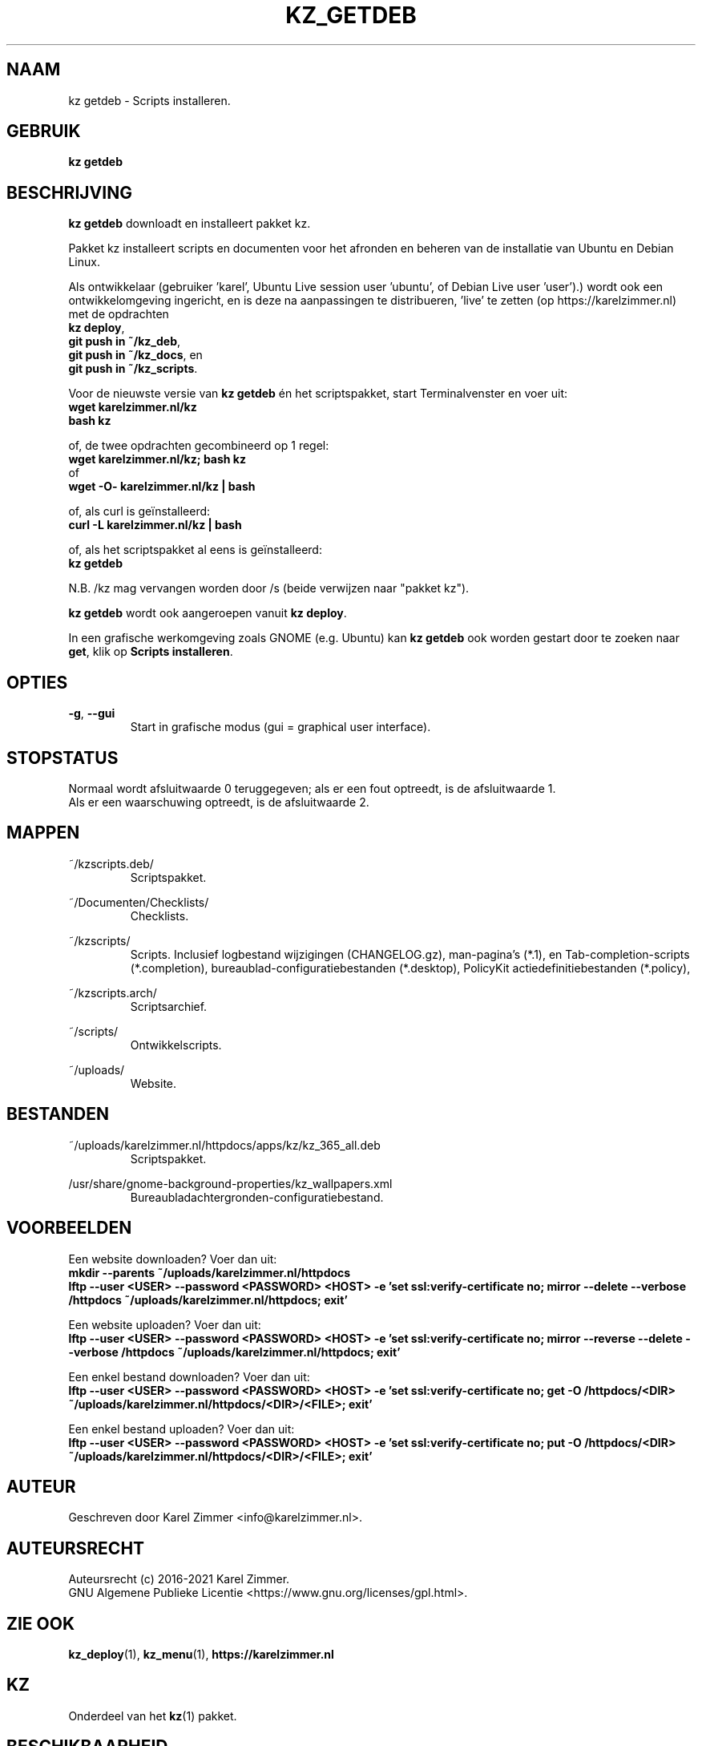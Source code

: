 .\"""""""""""""""""""""""""""""""""""""""""""""""""""""""""""""""""""""""""""""
.\" Man-pagina voor kz getdeb.
.\"
.\" Geschreven door Karel Zimmer <info@karelzimmer.nl>.
.\"
.\" Auteursrecht (c) 2019-2021 Karel Zimmer.
.\" Creative Commons Naamsvermelding-GelijkDelen Internationaal-licentie
.\" <https://creativecommons.org/licenses/by-sa/4.0/>.
.\"
.\" ReleaseNumber: 06.00.00
.\" DateOfRelease: 2021-08-08
.\"""""""""""""""""""""""""""""""""""""""""""""""""""""""""""""""""""""""""""""
.\"
.TH KZ_GETDEB 1 "Kz Handleiding" "KZ_GETDEB(1)" "Kz Handleiding"
.\"
.\"
.SH NAAM
kz getdeb \- Scripts installeren.
.\"
.\"
.SH GEBRUIK
.B kz getdeb
.\"
.\"
.SH BESCHRIJVING
\fBkz getdeb\fR downloadt en installeert pakket kz.
.sp
Pakket kz installeert scripts en documenten voor het afronden en beheren van de
installatie van Ubuntu en Debian Linux.
.sp
Als ontwikkelaar (gebruiker 'karel',  Ubuntu Live session user 'ubuntu', of
Debian Live user 'user').) wordt ook een ontwikkelomgeving ingericht, en is
deze na aanpassingen te
distribueren, 'live' te zetten (op https://karelzimmer.nl) met de opdrachten
.br
\fBkz deploy\fR,
.br
\fBgit push in ~/kz_deb\fR,
.br
\fBgit push in ~/kz_docs\fR, en
.br
\fBgit push in ~/kz_scripts\fR.
.sp
Voor de nieuwste versie van \fBkz getdeb\fR én het scriptspakket, start
Terminalvenster en voer uit:
.br
\fBwget karelzimmer.nl/kz\fR
.br
\fBbash kz\fR
.sp
of, de twee opdrachten gecombineerd op 1 regel:
.br
\fBwget karelzimmer.nl/kz; bash kz\fR
.br
of
.br
\fBwget -O- karelzimmer.nl/kz | bash\fR
.sp
of, als curl is geïnstalleerd:
.br
\fBcurl -L karelzimmer.nl/kz | bash\fR
.sp
of, als het scriptspakket al eens is geïnstalleerd:
.br
\fBkz getdeb\fR
.sp
N.B. /kz mag vervangen worden door /s (beide verwijzen naar "pakket kz").
.sp
\fBkz getdeb\fR wordt ook aangeroepen vanuit \fBkz deploy\fR.
.sp
In een grafische werkomgeving zoals GNOME (e.g. Ubuntu) kan \fBkz getdeb\fR
ook worden gestart door te zoeken naar \fBget\fR, klik op
\fBScripts installeren\fR.
.\"
.\"
.SH OPTIES
.TP
\fB-g\fR, \fB--gui\fR
Start in grafische modus (gui = graphical user interface).
.\"
.\"
.SH STOPSTATUS
Normaal wordt afsluitwaarde 0 teruggegeven; als er een fout optreedt, is de
afsluitwaarde 1.
.br
Als er een waarschuwing optreedt, is de afsluitwaarde 2.
.\"
.\"
.SH MAPPEN
~/kzscripts.deb/
.RS
Scriptspakket.
.RE
.sp
~/Documenten/Checklists/
.RS
Checklists.
.RE
.sp
~/kzscripts/
.RS
Scripts.
Inclusief logbestand wijzigingen (CHANGELOG.gz),
man-pagina's (*.1),
en Tab-completion-scripts (*.completion),
bureaublad-configuratiebestanden (*.desktop),
PolicyKit actiedefinitiebestanden (*.policy),
.RE
.sp
~/kzscripts.arch/
.RS
Scriptsarchief.
.RE
.sp
~/scripts/
.RS
Ontwikkelscripts.
.RE
.sp
~/uploads/
.RS
Website.
.RE
.\"
.\"
.SH BESTANDEN
~/uploads/karelzimmer.nl/httpdocs/apps/kz/kz_365_all.deb
.RS
Scriptspakket.
.RE
.sp
/usr/share/gnome-background-properties/kz_wallpapers.xml
.RS
Bureaubladachtergronden-configuratiebestand.
.RE
.\"
.\"
.SH VOORBEELDEN
Een website downloaden? Voer dan uit:
.br
\fBmkdir --parents ~/uploads/karelzimmer.nl/httpdocs
.br
lftp --user <USER> --password <PASSWORD> <HOST> -e\
 'set ssl:verify-certificate no; mirror --delete --verbose /httpdocs
~/uploads/karelzimmer.nl/httpdocs; exit'\fR
.sp
Een website uploaden? Voer dan uit:
.br
\fBlftp --user <USER> --password <PASSWORD> <HOST> -e\
 'set ssl:verify-certificate no; mirror --reverse --delete --verbose /httpdocs
~/uploads/karelzimmer.nl/httpdocs; exit'\fR
.sp
Een enkel bestand downloaden? Voer dan uit:
.br
\fBlftp --user <USER> --password <PASSWORD> <HOST> -e\
 'set ssl:verify-certificate no; get -O /httpdocs/<DIR>
~/uploads/karelzimmer.nl/httpdocs/<DIR>/<FILE>; exit'\fR
.sp
Een enkel bestand uploaden? Voer dan uit:
.br
\fBlftp --user <USER> --password <PASSWORD> <HOST> -e\
 'set ssl:verify-certificate no; put -O /httpdocs/<DIR>
~/uploads/karelzimmer.nl/httpdocs/<DIR>/<FILE>; exit'\fR
.\"
.\"
.SH AUTEUR
Geschreven door Karel Zimmer <info@karelzimmer.nl>.
.\"
.\"
.SH AUTEURSRECHT
Auteursrecht (c) 2016-2021 Karel Zimmer.
.br
GNU Algemene Publieke Licentie <https://www.gnu.org/licenses/gpl.html>.
.\"
.\"
.SH ZIE OOK
\fBkz_deploy\fR(1),
\fBkz_menu\fR(1),
\fBhttps://karelzimmer.nl\fR
.\"
.\"
.SH KZ
Onderdeel van het \fBkz\fR(1) pakket.
.\"
.\"
.SH BESCHIKBAARHEID
Opdracht \fBkz getdeb\fR is onderdeel van het pakket \fBkz\fR en is
beschikbaar vanaf Karel Zimmer Linux Scripts
<https://karelzimmer.nl/html/linux.html#scripts>.
.sp
.\" EOF
